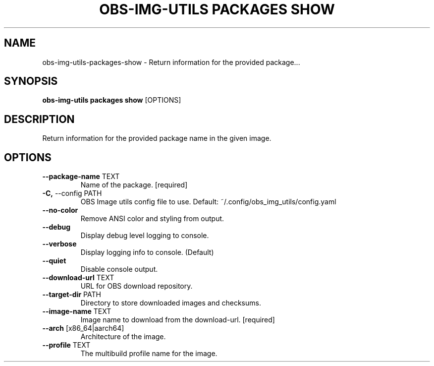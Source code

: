 .TH "OBS-IMG-UTILS PACKAGES SHOW" "1" "15-Jul-2019" "" "obs-img-utils packages show Manual"
.SH NAME
obs-img-utils\-packages\-show \- Return information for the provided package...
.SH SYNOPSIS
.B obs-img-utils packages show
[OPTIONS]
.SH DESCRIPTION
Return information for the provided package name in the given image.
.SH OPTIONS
.TP
\fB\-\-package\-name\fP TEXT
Name of the package.  [required]
.TP
\fB\-C,\fP \-\-config PATH
OBS Image utils config file to use. Default: ~/.config/obs_img_utils/config.yaml
.TP
\fB\-\-no\-color\fP
Remove ANSI color and styling from output.
.TP
\fB\-\-debug\fP
Display debug level logging to console.
.TP
\fB\-\-verbose\fP
Display logging info to console. (Default)
.TP
\fB\-\-quiet\fP
Disable console output.
.TP
\fB\-\-download\-url\fP TEXT
URL for OBS download repository.
.TP
\fB\-\-target\-dir\fP PATH
Directory to store downloaded images and checksums.
.TP
\fB\-\-image\-name\fP TEXT
Image name to download from the download-url.  [required]
.TP
\fB\-\-arch\fP [x86_64|aarch64]
Architecture of the image.
.TP
\fB\-\-profile\fP TEXT
The multibuild profile name for the image.

